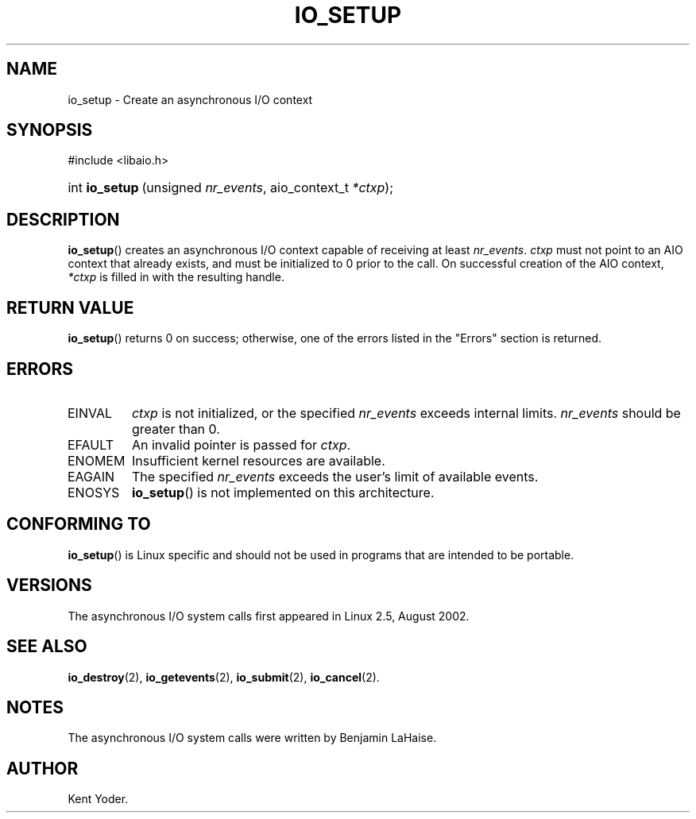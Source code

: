 .\" Copyright (C) 2003 Free Software Foundation, Inc.
.\" This file is distributed according to the GNU General Public License.
.\" See the file COPYING in the top level source directory for details.
.\"
.de Sh \" Subsection
.br
.if t .Sp
.ne 5
.PP
\fB\\$1\fR
.PP
..
.de Sp \" Vertical space (when we can't use .PP)
.if t .sp .5v
.if n .sp
..
.de Ip \" List item
.br
.ie \\n(.$>=3 .ne \\$3
.el .ne 3
.IP "\\$1" \\$2
..
.TH "IO_SETUP" 2 "2003-02-21" "Linux 2.4" "Linux Programmer's Manual"
.SH NAME
io_setup \- Create an asynchronous I/O context
.SH "SYNOPSIS"
.ad l
.hy 0

#include <libaio.h>
.\" #include <linux/aio.h>
.sp
.HP 15
int\ \fBio_setup\fR\ (unsigned\ \fInr_events\fR, aio_context_t\ \fI*ctxp\fR);
.ad
.hy

.SH "DESCRIPTION"

.PP
\fBio_setup\fR() creates an asynchronous I/O context capable of receiving 
at least \fInr_events\fR. 
\fIctxp\fR must not point to an AIO context that already exists, and must 
be initialized to 0 prior to the call. 
On successful creation of the AIO context, \fI*ctxp\fR is filled in 
with the resulting handle.

.SH "RETURN VALUE"

.PP
\fBio_setup\fR() returns 0 on success; otherwise, one of the errors 
listed in the "Errors" section is returned.

.SH "ERRORS"

.TP
EINVAL
\fIctxp\fR is not initialized, or the specified \fInr_events\fR 
exceeds internal limits. \fInr_events\fR should be greater than 0.

.TP
EFAULT
An invalid pointer is passed for \fIctxp\fR.

.TP
ENOMEM
Insufficient kernel resources are available.

.TP
EAGAIN
The specified \fInr_events\fR exceeds the user's limit of available events.

.TP
ENOSYS
\fBio_setup\fR() is not implemented on this architecture.

.SH "CONFORMING TO"

.PP
\fBio_setup\fR() is Linux specific and should not be used in programs 
that are intended to be portable.

.SH "VERSIONS"

.PP
The asynchronous I/O system calls first appeared in Linux 2.5, August 2002.

.SH "SEE ALSO"

.PP
\fBio_destroy\fR(2), \fBio_getevents\fR(2), \fBio_submit\fR(2), 
\fBio_cancel\fR(2).

.SH "NOTES"

.PP
The asynchronous I/O system calls were written by Benjamin LaHaise.

.SH AUTHOR
Kent Yoder.
